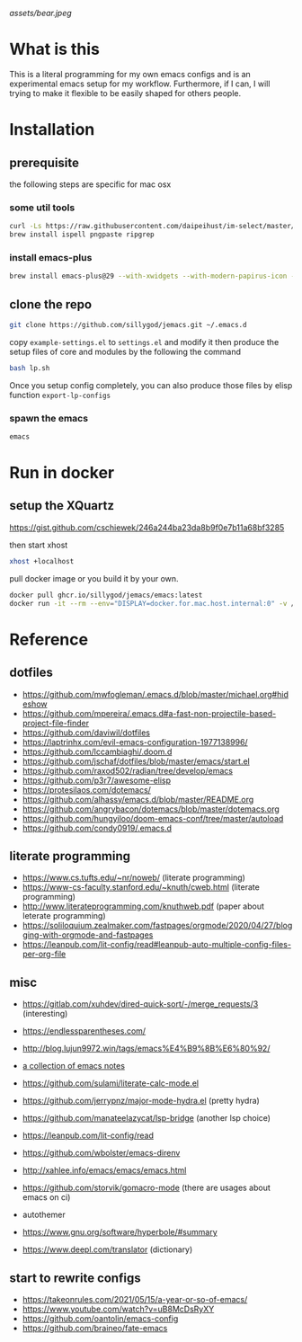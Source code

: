 [[assets/bear.jpeg]]

* What is this

  This is a literal programming for my own emacs configs and is an experimental emacs setup for my workflow.
  Furthermore, if I can, I will trying to make it flexible to be easily shaped for others people.

* Installation
** prerequisite

   the following steps are specific for mac osx

*** some util tools
    #+begin_src sh
      curl -Ls https://raw.githubusercontent.com/daipeihust/im-select/master/install_mac.sh | sh # install im-select
      brew install ispell pngpaste ripgrep
    #+end_src

*** install emacs-plus

    #+begin_src sh
      brew install emacs-plus@29 --with-xwidgets --with-modern-papirus-icon --with-native-comp
    #+end_src

** clone the repo

  #+begin_src bash
    git clone https://github.com/sillygod/jemacs.git ~/.emacs.d
  #+end_src

  copy ~example-settings.el~ to ~settings.el~ and modify it
  then produce the setup files of core and modules by the following the command

  #+begin_src bash
    bash lp.sh
  #+end_src

  Once you setup config completely, you can also produce those files by elisp function ~export-lp-configs~

*** spawn the emacs

    #+begin_src bash
      emacs
    #+end_src

* Run in docker

** setup the XQuartz
  https://gist.github.com/cschiewek/246a244ba23da8b9f0e7b11a68bf3285

  then start xhost

  #+begin_src bash
    xhost +localhost
  #+end_src

  pull docker image or you build it by your own.

    #+begin_src bash
    docker pull ghcr.io/sillygod/jemacs/emacs:latest
    docker run -it --rm --env="DISPLAY=docker.for.mac.host.internal:0" -v /tmp/.X11-unix:/tmp/.X11-unix -v [/your/workspace/]:[/mnt/workspace]ghcr.io/sillygod/jemacs/emacs
  #+end_src

* Reference

** dotfiles

   - https://github.com/mwfogleman/.emacs.d/blob/master/michael.org#hideshow
   - https://github.com/mpereira/.emacs.d#a-fast-non-projectile-based-project-file-finder
   - https://github.com/daviwil/dotfiles
   - https://laptrinhx.com/evil-emacs-configuration-1977138996/
   - https://github.com/lccambiaghi/.doom.d
   - https://github.com/jschaf/dotfiles/blob/master/emacs/start.el
   - https://github.com/raxod502/radian/tree/develop/emacs
   - https://github.com/p3r7/awesome-elisp
   - https://protesilaos.com/dotemacs/
   - https://github.com/alhassy/emacs.d/blob/master/README.org
   - https://github.com/angrybacon/dotemacs/blob/master/dotemacs.org
   - https://github.com/hungyiloo/doom-emacs-conf/tree/master/autoload
   - https://github.com/condy0919/.emacs.d

** literate programming

   - https://www.cs.tufts.edu/~nr/noweb/ (literate programming)
   - https://www-cs-faculty.stanford.edu/~knuth/cweb.html (literate programming)
   - http://www.literateprogramming.com/knuthweb.pdf (paper about leterate programming)
   - https://soliloquium.zealmaker.com/fastpages/orgmode/2020/04/27/blogging-with-orgmode-and-fastpages
   - https://leanpub.com/lit-config/read#leanpub-auto-multiple-config-files-per-org-file

** misc

   - https://gitlab.com/xuhdev/dired-quick-sort/-/merge_requests/3 (interesting)
   - https://endlessparentheses.com/
   - http://blog.lujun9972.win/tags/emacs%E4%B9%8B%E6%80%92/
   - [[https://github.com/lujun9972/emacs-document/blob/master/elisp-common/Emacs%E4%B8%AD%E7%9A%84%E9%82%A3%E4%BA%9B%E5%8A%A8%E7%94%BB%E6%95%88%E6%9E%9C.org][a collection of emacs notes]]

   - https://github.com/sulami/literate-calc-mode.el
   - https://github.com/jerrypnz/major-mode-hydra.el (pretty hydra)
   - https://github.com/manateelazycat/lsp-bridge (another lsp choice)
   - https://leanpub.com/lit-config/read
   - https://github.com/wbolster/emacs-direnv
   - http://xahlee.info/emacs/emacs/emacs.html
   - https://github.com/storvik/gomacro-mode (there are usages about emacs on ci)
   - autothemer
   - https://www.gnu.org/software/hyperbole/#summary
   - https://www.deepl.com/translator (dictionary)

** start to rewrite configs

   - https://takeonrules.com/2021/05/15/a-year-or-so-of-emacs/
   - https://www.youtube.com/watch?v=uB8McDsRyXY
   - https://github.com/oantolin/emacs-config
   - https://github.com/braineo/fate-emacs
